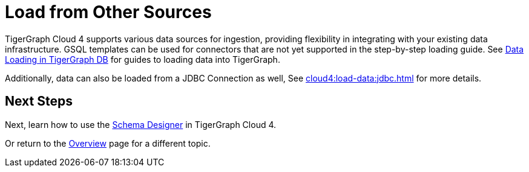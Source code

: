 = Load from Other Sources

TigerGraph Cloud 4 supports various data sources for ingestion, providing flexibility in integrating with your existing data infrastructure.
GSQL templates can be used for connectors that are not yet supported in the step-by-step loading guide.
See xref:tigergraph-server:data-loading:index.adoc[Data Loading in TigerGraph DB] for guides to loading data into TigerGraph.

Additionally, data can also be loaded from a JDBC Connection as well, See xref:cloud4:load-data:jdbc.adoc[] for more details.

== Next Steps

Next, learn how to use the xref:cloud4:schema-designer:index.adoc[Schema Designer] in TigerGraph Cloud 4.

Or return to the xref:cloud4:overview:index.adoc[Overview] page for a different topic.


